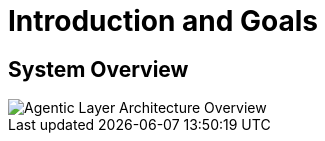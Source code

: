 = Introduction and Goals

== System Overview

image::agentic-layer.jpg[Agentic Layer Architecture Overview,align=center]
